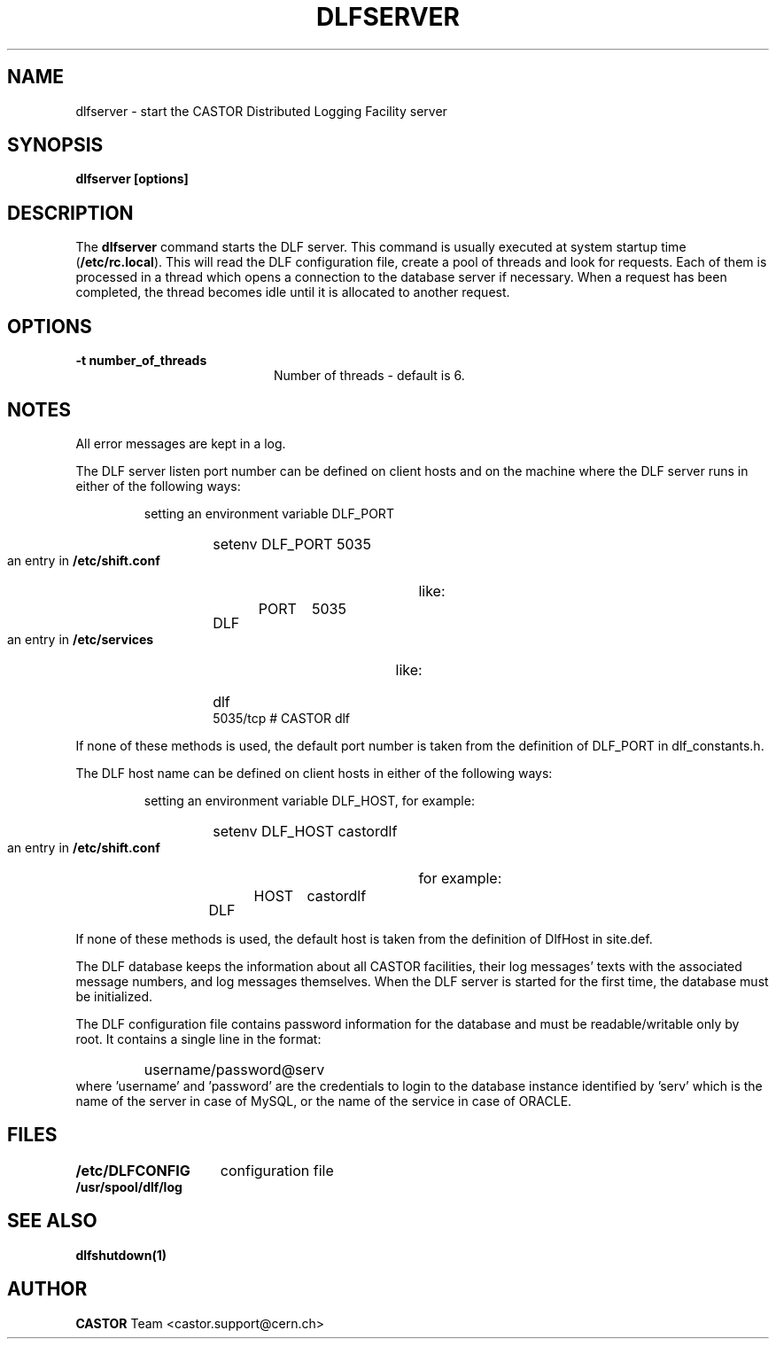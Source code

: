 .lf 1 dlfserver.man
.\" @(#)$RCSfile: dlfserver.man,v $ $Revision: 1.3 $ $Date: 2005/06/17 16:10:10 $ CERN IT-ADC Vitaly Motyakov
.\" Copyright (C) 2003 by CERN/IT/ADC
.\" All rights reserved
.\"
.TH DLFSERVER 1 "$Date: 2005/06/17 16:10:10 $" CASTOR "DLF Administrator Commands"
.SH NAME
dlfserver \- start the CASTOR Distributed Logging Facility server
.SH SYNOPSIS
.B dlfserver [options]

.SH DESCRIPTION
.LP
The
.B dlfserver
command starts the DLF server.
This command is usually executed at system startup time
.RB ( /etc/rc.local ).
This will read the DLF configuration file,
create a pool of threads and look for requests.
Each of them is processed in a thread which opens a connection to the
database server if necessary.
When a request has been completed, the thread becomes idle until it is allocated
to another request.
.SH OPTIONS
.TP 2.0i
.B "-t " number_of_threads
Number of threads - default is 6.

.SH NOTES
.LP
All error messages are kept in a log.
.LP
The DLF server listen port number can be defined on client hosts
and on the machine where the DLF server runs in either of the
following ways:
.RS
.LP
setting an environment variable DLF_PORT
.RS
.HP
setenv DLF_PORT 5035
.RE
.LP
an entry in
.B /etc/shift.conf
like:
.RS
.HP
DLF	PORT	5035
.RE
.LP
an entry in
.B /etc/services
like:
.RS
.HP
dlf           5035/tcp                        # CASTOR dlf
.RE
.RE
.LP
If none of these methods is used, the default port number is taken from the
definition of DLF_PORT in dlf_constants.h.
.LP
The DLF host name can be defined on client hosts
in either of the following ways:
.RS
.LP
setting an environment variable DLF_HOST, for example:
.RS
.HP
setenv DLF_HOST castordlf
.RE
.LP
an entry in
.B /etc/shift.conf
for example:
.RS
.HP
DLF	HOST	castordlf
.RE
.RE
.LP
If none of these methods is used, the default host is taken from the
definition of DlfHost in site.def.
.LP
The DLF database keeps the information about all CASTOR facilities,
their log messages' texts with the associated message numbers, and
log messages themselves.
When the DLF server is started for the first time, the database must be
initialized. 
.LP
The DLF configuration file contains password information for the
database and must be readable/writable only by root.
It contains a single line in the format:
.RS
.HP
username/password@serv
.RE
where 'username' and 'password' are the credentials to login to the database
instance identified by 'serv' which is the name of the server in case of MySQL,
or the name of the service in case of ORACLE.
.SH FILES
.TP 1.5i
.B /etc/DLFCONFIG
configuration file
.TP
.B /usr/spool/dlf/log
.fi
.SH SEE ALSO
.B dlfshutdown(1)
.SH AUTHOR
\fBCASTOR\fP Team <castor.support@cern.ch>
